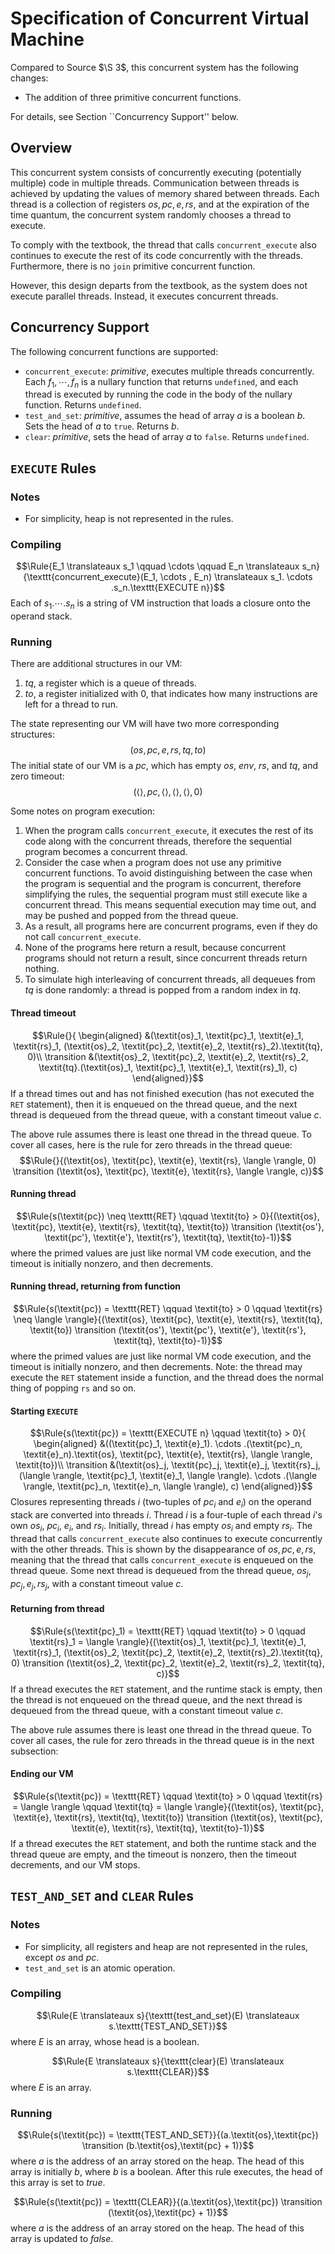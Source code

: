 #+OPTIONS: toc:nil H:4
#+LATEX_HEADER: \newcommand{\qed}{$\Box$}
#+LATEX_HEADER: \newcommand{\Rule}[2]{\genfrac{}{}{0.7pt}{}{{\setlength{\fboxrule}{0pt}\setlength{\fboxsep}{3mm}\fbox{$#1$}}}{{\setlength{\fboxrule}{0pt}\setlength{\fboxsep}{3mm}\fbox{$#2$}}}}
#+LATEX_HEADER: \newcommand{\Rulee}[3]{\genfrac{}{}{0.7pt}{}{{\setlength{\fboxrule}{0pt}\setlength{\fboxsep}{3mm}\fbox{$#1$}}}{{\setlength{\fboxrule}{0pt}\setlength{\fboxsep}{3mm}\fbox{$#2$}}}[#3]}
#+LATEX_HEADER: \newcommand{\transition}{\rightrightarrows_s}
#+LATEX_HEADER: \newcommand{\translate}{\twoheadrightarrow}
#+LATEX_HEADER: \newcommand{\translateaux}{\hookrightarrow}
#+LATEX_HEADER: \usepackage{underscore}

* Specification of Concurrent Virtual Machine
Compared to Source $\S 3$, this concurrent system has the following changes:
- The addition of three primitive concurrent functions.
For details, see Section ``Concurrency Support'' below.

** Overview
This concurrent system consists of concurrently executing (potentially multiple) code in multiple threads. Communication between threads is achieved by updating the values of memory shared between threads. Each thread is a collection of registers $\textit{os}, \textit{pc}, \textit{e}, \textit{rs}$, and at the expiration of the time quantum, the concurrent system randomly chooses a thread to execute.

To comply with the textbook, the thread that calls =concurrent_execute= also continues to execute the rest of its code concurrently with the threads. Furthermore, there is no =join= primitive concurrent function.

However, this design departs from the textbook, as the system does not execute parallel threads. Instead, it executes concurrent threads.

** Concurrency Support
The following concurrent functions are supported:
- =concurrent_execute=: $\textit{primitive}$, executes multiple threads concurrently. Each $f_1, \cdots ,f_n$ is a nullary function that returns =undefined=, and each thread is executed by running the code in the body of the nullary function. Returns =undefined=.
- =test_and_set=: $\textit{primitive}$, assumes the head of array $a$ is a boolean $b$. Sets the head of $a$ to =true=. Returns $b$.
- =clear=: $\textit{primitive}$, sets the head of array $a$ to =false=. Returns =undefined=.

** =EXECUTE= Rules

*** Notes
- For simplicity, heap is not represented in the rules.

*** Compiling
$$\Rule{E_1 \translateaux s_1 \qquad \cdots \qquad E_n \translateaux s_n}{\texttt{concurrent_execute}(E_1, \cdots , E_n) \translateaux s_1. \cdots .s_n.\texttt{EXECUTE n}}$$
Each of $s_1. \cdots .s_n$ is a string of VM instruction that loads a closure onto the operand stack.

*** Running
There are additional structures in our VM:
0. $\textit{tq}$, a register which is a queue of threads.
0. $\textit{to}$, a register initialized with $0$, that indicates how many instructions are left for a thread to run.
The state representing our VM will have two more corresponding structures:
$$(\textit{os}, \textit{pc}, \textit{e}, \textit{rs}, \textit{tq}, \textit{to})$$
The initial state of our VM is a $\textit{pc}$, which has empty $\textit{os}$, $\textit{env}$, $\textit{rs}$, and $\textit{tq}$, and zero timeout:
$$(\langle \rangle, \textit{pc}, \langle \rangle, \langle \rangle, \langle \rangle, 0)$$

Some notes on program execution:
0. When the program calls =concurrent_execute=, it executes the rest of its code along with the concurrent threads, therefore the sequential program becomes a concurrent thread.
0. Consider the case when a program does not use any primitive concurrent functions. To avoid distinguishing between the case when the program is sequential and the program is concurrent, therefore simplifying the rules, the sequential program must still execute like a concurrent thread. This means sequential execution may time out, and may be pushed and popped from the thread queue.
0. As a result, all programs here are concurrent programs, even if they do not call =concurrent_execute=.
0. None of the programs here return a result, because concurrent programs should not return a result, since concurrent threads return nothing.
0. To simulate high interleaving of concurrent threads, all dequeues from $\textit{tq}$ is done randomly: a thread is popped from a random index in $\textit{tq}$.

**** Thread timeout
$$\Rule{}{
\begin{aligned}
&(\textit{os}_1, \textit{pc}_1, \textit{e}_1, \textit{rs}_1, (\textit{os}_2, \textit{pc}_2, \textit{e}_2, \textit{rs}_2).\textit{tq}, 0)\\
\transition &(\textit{os}_2, \textit{pc}_2, \textit{e}_2, \textit{rs}_2, \textit{tq}.(\textit{os}_1, \textit{pc}_1, \textit{e}_1, \textit{rs}_1), c)
\end{aligned}}$$
If a thread times out and has not finished execution (has not executed the =RET= statement), then it is enqueued on the thread queue, and the next thread is dequeued from the thread queue, with a constant timeout value $c$.

The above rule assumes there is least one thread in the thread queue. To cover all cases, here is the rule for zero threads in the thread queue:
$$\Rule{}{(\textit{os}, \textit{pc}, \textit{e}, \textit{rs}, \langle \rangle, 0) \transition (\textit{os}, \textit{pc}, \textit{e}, \textit{rs}, \langle \rangle, c)}$$

**** Running thread
$$\Rule{s(\textit{pc}) \neq \texttt{RET} \qquad \textit{to} > 0}{(\textit{os}, \textit{pc}, \textit{e}, \textit{rs}, \textit{tq}, \textit{to}) \transition (\textit{os'}, \textit{pc'}, \textit{e'}, \textit{rs'}, \textit{tq}, \textit{to}-1)}$$
where the primed values are just like normal VM code execution, and the timeout is initially nonzero, and then decrements.

**** Running thread, returning from function
$$\Rule{s(\textit{pc}) = \texttt{RET} \qquad \textit{to} > 0 \qquad \textit{rs} \neq \langle \rangle}{(\textit{os}, \textit{pc}, \textit{e}, \textit{rs}, \textit{tq}, \textit{to}) \transition (\textit{os'}, \textit{pc'}, \textit{e'}, \textit{rs'}, \textit{tq}, \textit{to}-1)}$$
where the primed values are just like normal VM code execution, and the timeout is initially nonzero, and then decrements. Note: the thread may execute the =RET= statement inside a function, and the thread does the normal thing of popping =rs= and so on.

**** Starting =EXECUTE=
$$\Rule{s(\textit{pc}) = \texttt{EXECUTE n} \qquad \textit{to} > 0}{
\begin{aligned}
&((\textit{pc}_1, \textit{e}_1). \cdots .(\textit{pc}_n, \textit{e}_n).\textit{os}, \textit{pc}, \textit{e}, \textit{rs}, \langle \rangle, \textit{to})\\
\transition &(\textit{os}_j, \textit{pc}_j, \textit{e}_j, \textit{rs}_j, (\langle \rangle, \textit{pc}_1, \textit{e}_1, \langle \rangle). \cdots .(\langle \rangle, \textit{pc}_n, \textit{e}_n, \langle \rangle), c)
\end{aligned}}$$
Closures representing threads $i$ (two-tuples of $\textit{pc}_i$ and $\textit{e}_i$) on the operand stack are converted into threads $i$. Thread $i$ is a four-tuple of each thread $i$'s own $\textit{os}_i$, $\textit{pc}_i$, $\textit{e}_i$, and $\textit{rs}_i$. Initially, thread $i$ has empty $\textit{os}_i$ and empty $\textit{rs}_i$.
The thread that calls =concurrent_execute= also continues to execute concurrently with the other threads. This is shown by the disappearance of $\textit{os}, \textit{pc}, \textit{e}, \textit{rs}$, meaning that the thread that calls =concurrent_execute= is enqueued on the thread queue.
Some next thread is dequeued from the thread queue, $\textit{os}_j, \textit{pc}_j, \textit{e}_j, \textit{rs}_j$, with a constant timeout value $c$.

**** Returning from thread
$$\Rule{s(\textit{pc}_1) = \texttt{RET} \qquad \textit{to} > 0 \qquad \textit{rs}_1 = \langle \rangle}{(\textit{os}_1, \textit{pc}_1, \textit{e}_1, \textit{rs}_1, (\textit{os}_2, \textit{pc}_2, \textit{e}_2, \textit{rs}_2).\textit{tq}, 0) \transition (\textit{os}_2, \textit{pc}_2, \textit{e}_2, \textit{rs}_2, \textit{tq}, c)}$$
If a thread executes the =RET= statement, and the runtime stack is empty, then the thread is not enqueued on the thread queue, and the next thread is dequeued from the thread queue, with a constant timeout value $c$.

The above rule assumes there is least one thread in the thread queue. To cover all cases, the rule for zero threads in the thread queue is in the next subsection:

**** Ending our VM
$$\Rule{s(\textit{pc}) = \texttt{RET} \qquad \textit{to} > 0 \qquad \textit{rs} = \langle \rangle \qquad \textit{tq} = \langle \rangle}{(\textit{os}, \textit{pc}, \textit{e}, \textit{rs}, \textit{tq}, \textit{to}) \transition (\textit{os}, \textit{pc}, \textit{e}, \textit{rs}, \textit{tq}, \textit{to}-1)}$$
If a thread executes the =RET= statement, and both the runtime stack and the thread queue are empty, and the timeout is nonzero, then the timeout decrements, and our VM stops.

** =TEST_AND_SET= and =CLEAR= Rules

*** Notes
- For simplicity, all registers and heap are not represented in the rules, except $\textit{os}$ and $\textit{pc}$.
- =test_and_set= is an atomic operation.

*** Compiling
$$\Rule{E \translateaux s}{\texttt{test_and_set}(E) \translateaux s.\texttt{TEST_AND_SET}}$$
where $E$ is an array, whose head is a boolean.

$$\Rule{E \translateaux s}{\texttt{clear}(E) \translateaux s.\texttt{CLEAR}}$$
where $E$ is an array.

*** Running
$$\Rule{s(\textit{pc}) = \texttt{TEST_AND_SET}}{(a.\textit{os},\textit{pc}) \transition (b.\textit{os},\textit{pc} + 1)}$$
where $a$ is the address of an array stored on the heap. The head of this array is initially $b$, where $b$ is a boolean. After this rule executes, the head of this array is set to $\textit{true}$.

$$\Rule{s(\textit{pc}) = \texttt{CLEAR}}{(a.\textit{os},\textit{pc}) \transition (\textit{os},\textit{pc} + 1)}$$
where $a$ is the address of an array stored on the heap. The head of this array is updated to $\textit{false}$.
